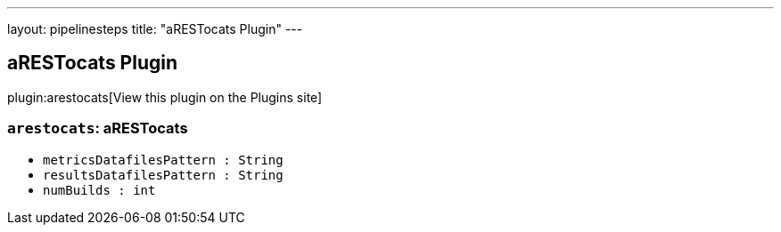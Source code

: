 ---
layout: pipelinesteps
title: "aRESTocats Plugin"
---

:notitle:
:description:
:author:
:email: jenkinsci-users@googlegroups.com
:sectanchors:
:toc: left
:compat-mode!:

== aRESTocats Plugin

plugin:arestocats[View this plugin on the Plugins site]

=== `arestocats`: aRESTocats
++++
<ul><li><code>metricsDatafilesPattern : String</code>
</li>
<li><code>resultsDatafilesPattern : String</code>
</li>
<li><code>numBuilds : int</code>
</li>
</ul>


++++
